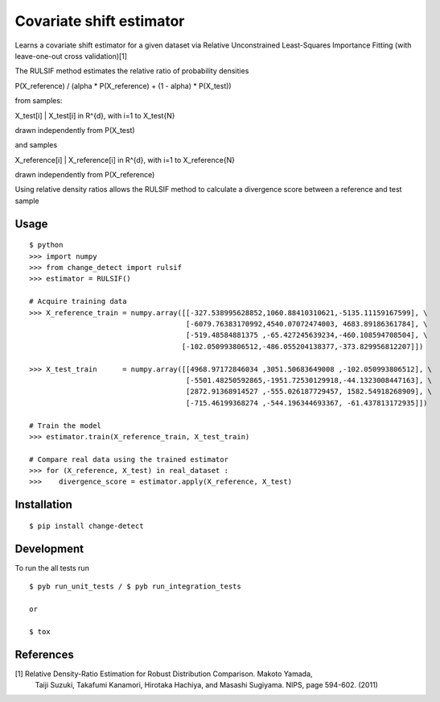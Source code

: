 ===============================
Covariate shift estimator
===============================

Learns a covariate shift estimator for a given dataset via Relative
Unconstrained Least-Squares Importance Fitting (with leave-one-out cross
validation)[1]

The RULSIF method estimates the relative ratio of probability densities

P(X_reference) / (alpha * P(X_reference) + (1 - alpha) * P(X_test))

from samples:

X_test[i] | X_test[i] in R^{d}, with i=1 to X_test{N}

drawn independently from P(X_test)

and samples

X_reference[i] | X_reference[i] in R^{d}, with i=1 to X_reference{N}

drawn independently from P(X_reference)

Using relative density ratios allows the RULSIF method to calculate a divergence
score between a reference and test sample


Usage
=====

::

    $ python
    >>> import numpy
    >>> from change_detect import rulsif
    >>> estimator = RULSIF()

    # Acquire training data
    >>> X_reference_train = numpy.array([[-327.538995628852,1060.88410310621,-5135.11159167599], \
                                         [-6079.76383170992,4540.07072474003, 4683.89186361784], \
                                         [-519.48584881375 ,-65.427245639234,-460.108594708504], \
                                        [-102.050993806512,-486.055204138377,-373.829956812207]])

    >>> X_test_train      = numpy.array([[4968.97172846034 ,3051.50683649008 ,-102.050993806512], \
                                         [-5501.48250592865,-1951.72530129918,-44.1323008447163], \
                                         [2872.91368914527 ,-555.026187729457, 1582.54918268909], \
                                         [-715.46199368274 ,-544.196344693367, -61.437813172935]])

    # Train the model
    >>> estimator.train(X_reference_train, X_test_train)

    # Compare real data using the trained estimator
    >>> for (X_reference, X_test) in real_dataset :
    >>>    divergence_score = estimator.apply(X_reference, X_test)


Installation
============

::

    $ pip install change-detect

Development
===========

To run the all tests run
::

    $ pyb run_unit_tests / $ pyb run_integration_tests

    or

    $ tox


References
==========

[1] Relative Density-Ratio Estimation for Robust Distribution Comparison. Makoto Yamada,
    Taiji Suzuki, Takafumi Kanamori, Hirotaka Hachiya, and Masashi Sugiyama. NIPS,
    page 594-602. (2011)
